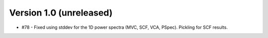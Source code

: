 
Version 1.0 (unreleased)
------------------------

* #78 - Fixed using stddev for the 1D power spectra (MVC, SCF, VCA, PSpec). Pickling for SCF results.